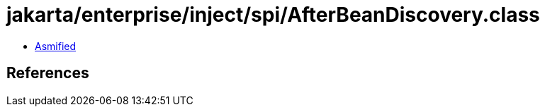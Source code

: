 = jakarta/enterprise/inject/spi/AfterBeanDiscovery.class

 - link:AfterBeanDiscovery-asmified.java[Asmified]

== References

